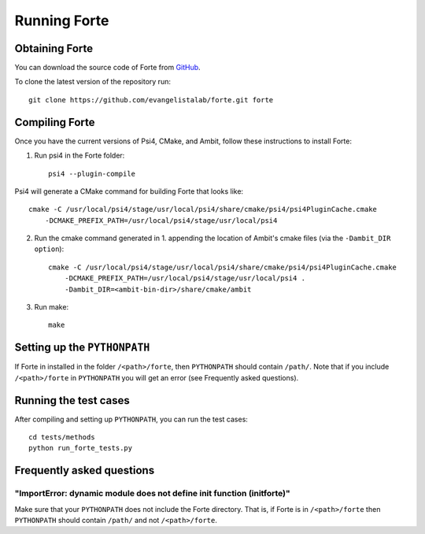 .. _`sec:running_forte`:

Running Forte
=============

.. sectionauthor:: Francesco A. Evangelista


Obtaining Forte
---------------

You can download the source code of Forte from
`GitHub <https://github.com/evangelistalab/forte>`_.

To clone the latest version of the repository run::

    git clone https://github.com/evangelistalab/forte.git forte


Compiling Forte
---------------

Once you have the current versions of Psi4, CMake, and Ambit, follow these
instructions to install Forte:

1. Run psi4 in the Forte folder::

    psi4 --plugin-compile

Psi4 will generate a CMake command for building Forte that looks like::

    cmake -C /usr/local/psi4/stage/usr/local/psi4/share/cmake/psi4/psi4PluginCache.cmake
        -DCMAKE_PREFIX_PATH=/usr/local/psi4/stage/usr/local/psi4

2. Run the cmake command generated in 1. appending the location of Ambit's cmake files (via the ``-Dambit_DIR option``)::

    cmake -C /usr/local/psi4/stage/usr/local/psi4/share/cmake/psi4/psi4PluginCache.cmake
        -DCMAKE_PREFIX_PATH=/usr/local/psi4/stage/usr/local/psi4 .
        -Dambit_DIR=<ambit-bin-dir>/share/cmake/ambit


3. Run make::

    make  


Setting up the ``PYTHONPATH``
-----------------------------

If Forte in installed in the folder ``/<path>/forte``, then ``PYTHONPATH`` should
contain ``/path/``. Note that if you include ``/<path>/forte`` in ``PYTHONPATH``
you will get an error (see Frequently asked questions).

Running the test cases
----------------------

After compiling and setting up ``PYTHONPATH``, you can run the test cases::

    cd tests/methods
    python run_forte_tests.py

Frequently asked questions
--------------------------

"ImportError: dynamic module does not define init function (initforte)"
^^^^^^^^^^^^^^^^^^^^^^^^^^^^^^^^^^^^^^^^^^^^^^^^^^^^^^^^^^^^^^^^^^^^^^^

Make sure that your ``PYTHONPATH`` does not include the Forte directory.
That is, if Forte is in ``/<path>/forte`` then ``PYTHONPATH`` should
contain ``/path/`` and not ``/<path>/forte``.

